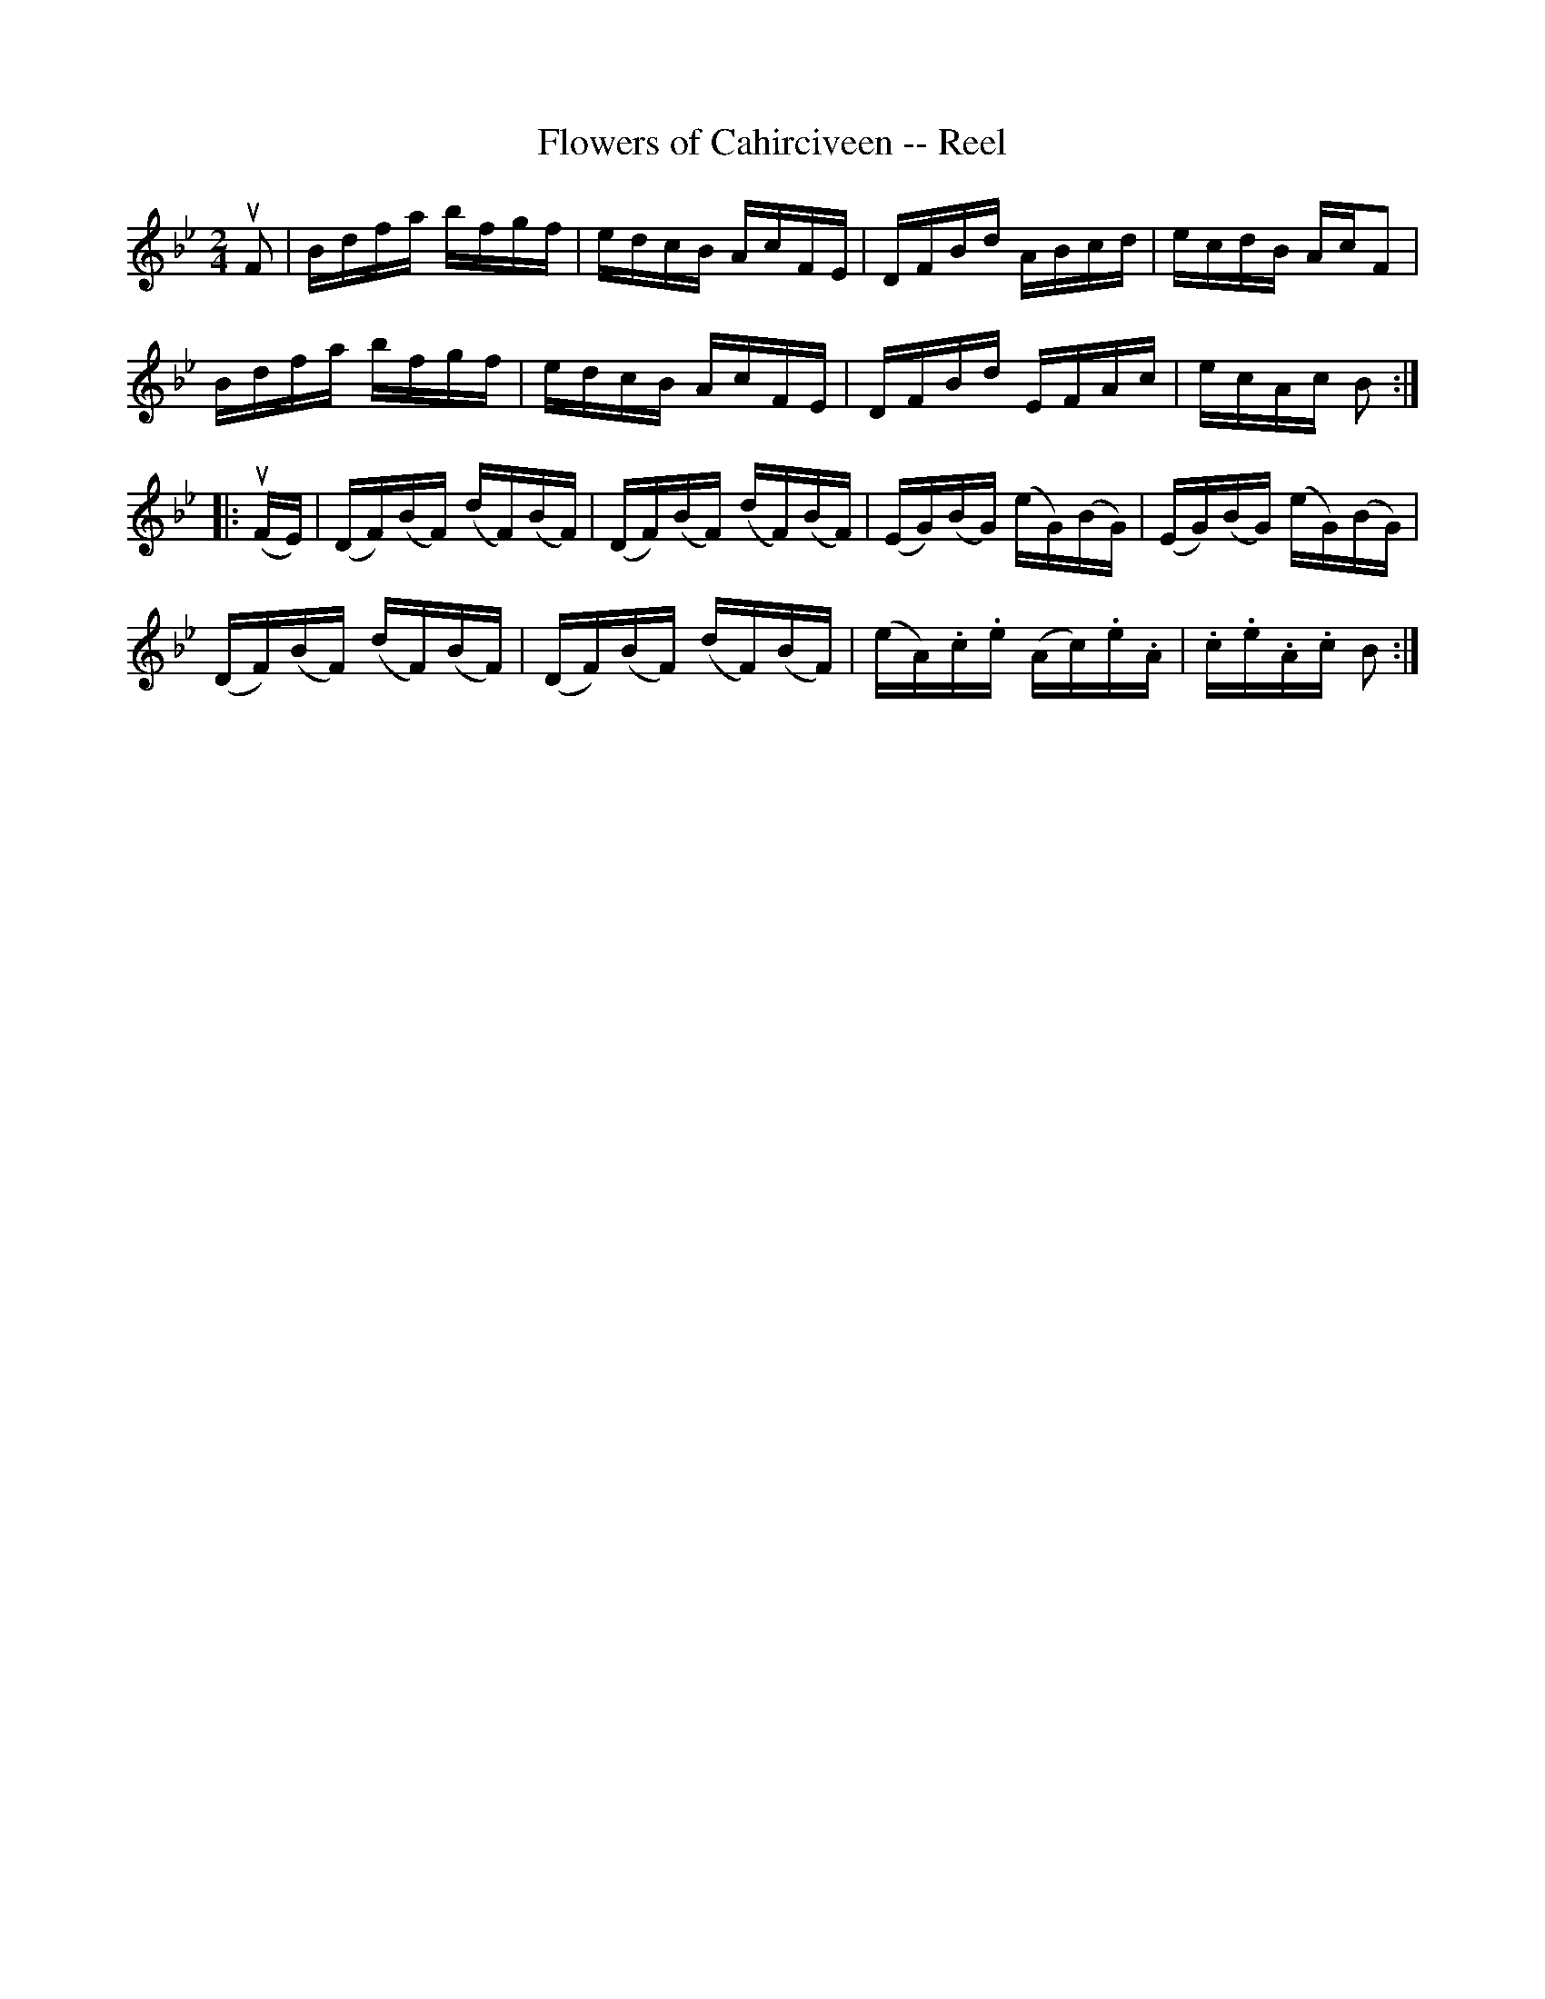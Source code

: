 X:1
T:Flowers of Cahirciveen -- Reel
R:reel
B:Ryan's Mammoth Collection
Z:Contributed by Ray Davies,  ray:davies99.freeserve.co.uk
M:2/4
L:1/16
K:Bb
uF2|Bdfa bfgf|edcB AcFE|DFBd ABcd|ecdB AcF2|
Bdfa bfgf|edcB AcFE|DFBd EFAc|ecAc B2::
u(FE)|(DF)(BF) (dF)(BF)|(DF)(BF) (dF)(BF)|\
(EG)(BG) (eG)(BG)|(EG)(BG) (eG)(BG)|
(DF)(BF) (dF)(BF)|(DF)(BF) (dF)(BF)|\
(eA).c.e (Ac).e.A|.c.e.A.c B2:|
